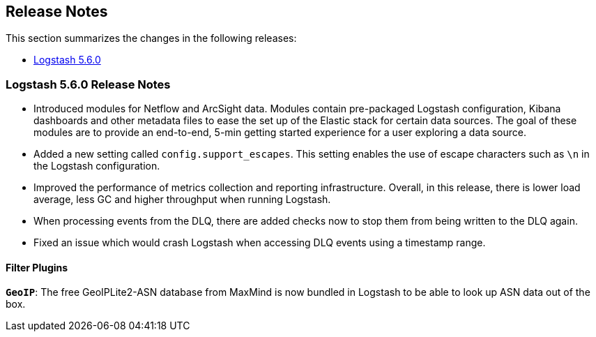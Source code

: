 [[releasenotes]]
== Release Notes

This section summarizes the changes in the following releases:

* <<logstash-5-6-0,Logstash 5.6.0>>

[[logstash-5-6-0]]
=== Logstash 5.6.0 Release Notes

* Introduced modules for Netflow and ArcSight data. Modules contain pre-packaged Logstash configuration, Kibana dashboards 
  and other metadata files to ease the set up of the Elastic stack for certain data sources. The goal of these modules are 
  to provide an end-to-end, 5-min getting started experience for a user exploring a data source.
* Added a new setting called `config.support_escapes`. This setting enables the use of escape characters such as `\n` in 
  the Logstash configuration.
* Improved the performance of metrics collection and reporting infrastructure. Overall, in this release, there is lower load 
  average, less GC and higher throughput when running Logstash.
* When processing events from the DLQ, there are added checks now to stop them from being written to the DLQ again.
* Fixed an issue which would crash Logstash when accessing DLQ events using a timestamp range.

[float]

==== Filter Plugins

*`GeoIP`*: The free GeoIPLite2-ASN database from MaxMind is now bundled in Logstash to be able to look up ASN data out 
  of the box.

